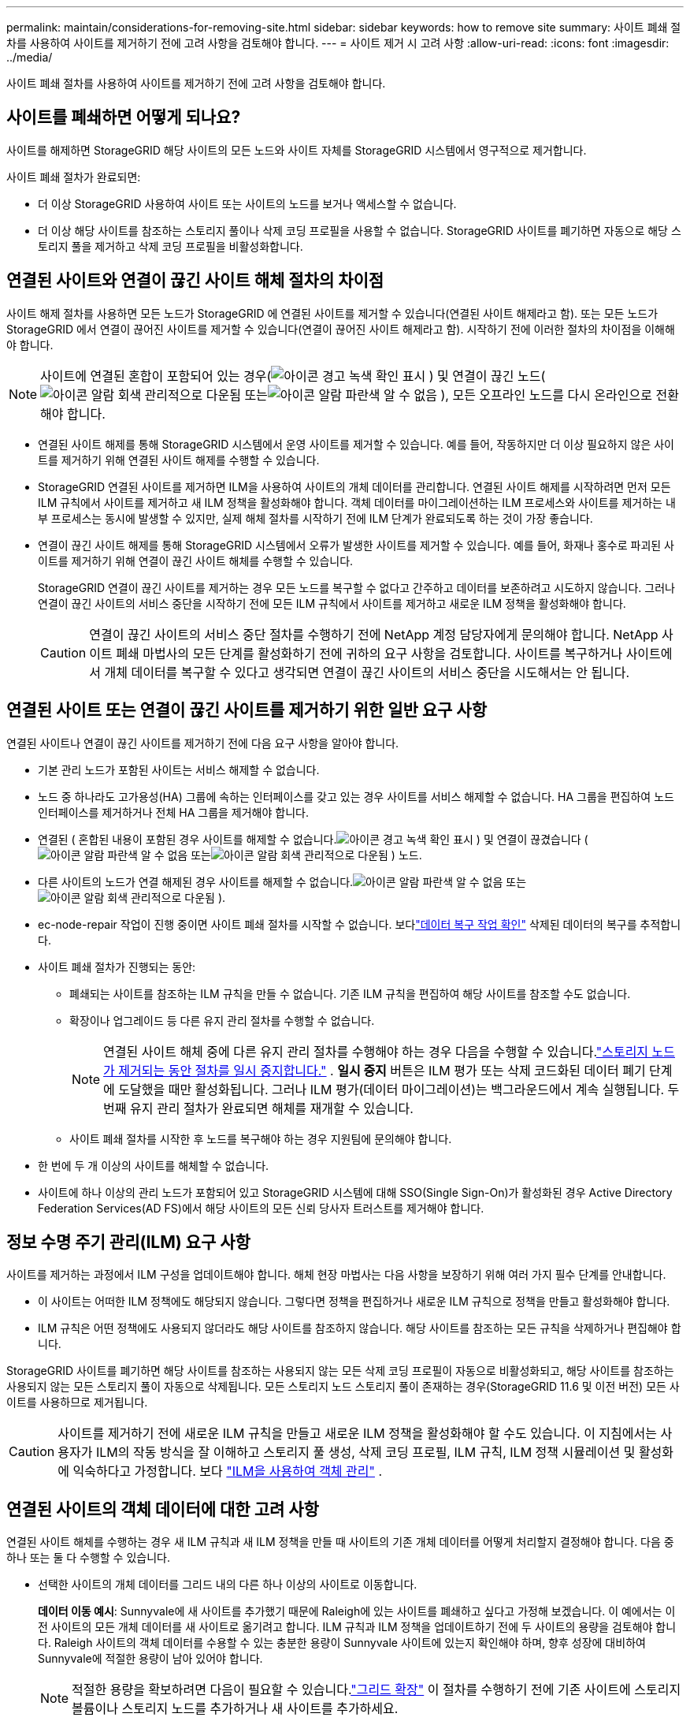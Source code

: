 ---
permalink: maintain/considerations-for-removing-site.html 
sidebar: sidebar 
keywords: how to remove site 
summary: 사이트 폐쇄 절차를 사용하여 사이트를 제거하기 전에 고려 사항을 검토해야 합니다. 
---
= 사이트 제거 시 고려 사항
:allow-uri-read: 
:icons: font
:imagesdir: ../media/


[role="lead"]
사이트 폐쇄 절차를 사용하여 사이트를 제거하기 전에 고려 사항을 검토해야 합니다.



== 사이트를 폐쇄하면 어떻게 되나요?

사이트를 해제하면 StorageGRID 해당 사이트의 모든 노드와 사이트 자체를 StorageGRID 시스템에서 영구적으로 제거합니다.

사이트 폐쇄 절차가 완료되면:

* 더 이상 StorageGRID 사용하여 사이트 또는 사이트의 노드를 보거나 액세스할 수 없습니다.
* 더 이상 해당 사이트를 참조하는 스토리지 풀이나 삭제 코딩 프로필을 사용할 수 없습니다.  StorageGRID 사이트를 폐기하면 자동으로 해당 스토리지 풀을 제거하고 삭제 코딩 프로필을 비활성화합니다.




== 연결된 사이트와 연결이 끊긴 사이트 해체 절차의 차이점

사이트 해제 절차를 사용하면 모든 노드가 StorageGRID 에 연결된 사이트를 제거할 수 있습니다(연결된 사이트 해제라고 함). 또는 모든 노드가 StorageGRID 에서 연결이 끊어진 사이트를 제거할 수 있습니다(연결이 끊어진 사이트 해제라고 함).  시작하기 전에 이러한 절차의 차이점을 이해해야 합니다.


NOTE: 사이트에 연결된 혼합이 포함되어 있는 경우(image:../media/icon_alert_green_checkmark.png["아이콘 경고 녹색 확인 표시"] ) 및 연결이 끊긴 노드(image:../media/icon_alarm_gray_administratively_down.png["아이콘 알람 회색 관리적으로 다운됨"] 또는image:../media/icon_alarm_blue_unknown.png["아이콘 알람 파란색 알 수 없음"] ), 모든 오프라인 노드를 다시 온라인으로 전환해야 합니다.

* 연결된 사이트 해제를 통해 StorageGRID 시스템에서 운영 사이트를 제거할 수 있습니다.  예를 들어, 작동하지만 더 이상 필요하지 않은 사이트를 제거하기 위해 연결된 사이트 해제를 수행할 수 있습니다.
* StorageGRID 연결된 사이트를 제거하면 ILM을 사용하여 사이트의 개체 데이터를 관리합니다.  연결된 사이트 해제를 시작하려면 먼저 모든 ILM 규칙에서 사이트를 제거하고 새 ILM 정책을 활성화해야 합니다.  객체 데이터를 마이그레이션하는 ILM 프로세스와 사이트를 제거하는 내부 프로세스는 동시에 발생할 수 있지만, 실제 해체 절차를 시작하기 전에 ILM 단계가 완료되도록 하는 것이 가장 좋습니다.
* 연결이 끊긴 사이트 해제를 통해 StorageGRID 시스템에서 오류가 발생한 사이트를 제거할 수 있습니다.  예를 들어, 화재나 홍수로 파괴된 사이트를 제거하기 위해 연결이 끊긴 사이트 해체를 수행할 수 있습니다.
+
StorageGRID 연결이 끊긴 사이트를 제거하는 경우 모든 노드를 복구할 수 없다고 간주하고 데이터를 보존하려고 시도하지 않습니다.  그러나 연결이 끊긴 사이트의 서비스 중단을 시작하기 전에 모든 ILM 규칙에서 사이트를 제거하고 새로운 ILM 정책을 활성화해야 합니다.

+

CAUTION: 연결이 끊긴 사이트의 서비스 중단 절차를 수행하기 전에 NetApp 계정 담당자에게 문의해야 합니다.  NetApp 사이트 폐쇄 마법사의 모든 단계를 활성화하기 전에 귀하의 요구 사항을 검토합니다.  사이트를 복구하거나 사이트에서 개체 데이터를 복구할 수 있다고 생각되면 연결이 끊긴 사이트의 서비스 중단을 시도해서는 안 됩니다.





== 연결된 사이트 또는 연결이 끊긴 사이트를 제거하기 위한 일반 요구 사항

연결된 사이트나 연결이 끊긴 사이트를 제거하기 전에 다음 요구 사항을 알아야 합니다.

* 기본 관리 노드가 포함된 사이트는 서비스 해제할 수 없습니다.
* 노드 중 하나라도 고가용성(HA) 그룹에 속하는 인터페이스를 갖고 있는 경우 사이트를 서비스 해제할 수 없습니다.  HA 그룹을 편집하여 노드 인터페이스를 제거하거나 전체 HA 그룹을 제거해야 합니다.
* 연결된 ( 혼합된 내용이 포함된 경우 사이트를 해제할 수 없습니다.image:../media/icon_alert_green_checkmark.png["아이콘 경고 녹색 확인 표시"] ) 및 연결이 끊겼습니다 (image:../media/icon_alarm_blue_unknown.png["아이콘 알람 파란색 알 수 없음"] 또는image:../media/icon_alarm_gray_administratively_down.png["아이콘 알람 회색 관리적으로 다운됨"] ) 노드.
* 다른 사이트의 노드가 연결 해제된 경우 사이트를 해제할 수 없습니다.image:../media/icon_alarm_blue_unknown.png["아이콘 알람 파란색 알 수 없음"] 또는image:../media/icon_alarm_gray_administratively_down.png["아이콘 알람 회색 관리적으로 다운됨"] ).
* ec-node-repair 작업이 진행 중이면 사이트 폐쇄 절차를 시작할 수 없습니다.  보다link:checking-data-repair-jobs.html["데이터 복구 작업 확인"] 삭제된 데이터의 복구를 추적합니다.
* 사이트 폐쇄 절차가 진행되는 동안:
+
** 폐쇄되는 사이트를 참조하는 ILM 규칙을 만들 수 없습니다.  기존 ILM 규칙을 편집하여 해당 사이트를 참조할 수도 없습니다.
** 확장이나 업그레이드 등 다른 유지 관리 절차를 수행할 수 없습니다.
+

NOTE: 연결된 사이트 해체 중에 다른 유지 관리 절차를 수행해야 하는 경우 다음을 수행할 수 있습니다.link:pausing-and-resuming-decommission-process-for-storage-nodes.html["스토리지 노드가 제거되는 동안 절차를 일시 중지합니다."] .  *일시 중지* 버튼은 ILM 평가 또는 삭제 코드화된 데이터 폐기 단계에 도달했을 때만 활성화됩니다. 그러나 ILM 평가(데이터 마이그레이션)는 백그라운드에서 계속 실행됩니다.  두 번째 유지 관리 절차가 완료되면 해체를 재개할 수 있습니다.

** 사이트 폐쇄 절차를 시작한 후 노드를 복구해야 하는 경우 지원팀에 문의해야 합니다.


* 한 번에 두 개 이상의 사이트를 해체할 수 없습니다.
* 사이트에 하나 이상의 관리 노드가 포함되어 있고 StorageGRID 시스템에 대해 SSO(Single Sign-On)가 활성화된 경우 Active Directory Federation Services(AD FS)에서 해당 사이트의 모든 신뢰 당사자 트러스트를 제거해야 합니다.




== 정보 수명 주기 관리(ILM) 요구 사항

사이트를 제거하는 과정에서 ILM 구성을 업데이트해야 합니다.  해체 현장 마법사는 다음 사항을 보장하기 위해 여러 가지 필수 단계를 안내합니다.

* 이 사이트는 어떠한 ILM 정책에도 해당되지 않습니다.  그렇다면 정책을 편집하거나 새로운 ILM 규칙으로 정책을 만들고 활성화해야 합니다.
* ILM 규칙은 어떤 정책에도 사용되지 않더라도 해당 사이트를 참조하지 않습니다.  해당 사이트를 참조하는 모든 규칙을 삭제하거나 편집해야 합니다.


StorageGRID 사이트를 폐기하면 해당 사이트를 참조하는 사용되지 않는 모든 삭제 코딩 프로필이 자동으로 비활성화되고, 해당 사이트를 참조하는 사용되지 않는 모든 스토리지 풀이 자동으로 삭제됩니다.  모든 스토리지 노드 스토리지 풀이 존재하는 경우(StorageGRID 11.6 및 이전 버전) 모든 사이트를 사용하므로 제거됩니다.


CAUTION: 사이트를 제거하기 전에 새로운 ILM 규칙을 만들고 새로운 ILM 정책을 활성화해야 할 수도 있습니다.  이 지침에서는 사용자가 ILM의 작동 방식을 잘 이해하고 스토리지 풀 생성, 삭제 코딩 프로필, ILM 규칙, ILM 정책 시뮬레이션 및 활성화에 익숙하다고 가정합니다. 보다 link:../ilm/index.html["ILM을 사용하여 객체 관리"] .



== 연결된 사이트의 객체 데이터에 대한 고려 사항

연결된 사이트 해체를 수행하는 경우 새 ILM 규칙과 새 ILM 정책을 만들 때 사이트의 기존 개체 데이터를 어떻게 처리할지 결정해야 합니다.  다음 중 하나 또는 둘 다 수행할 수 있습니다.

* 선택한 사이트의 개체 데이터를 그리드 내의 다른 하나 이상의 사이트로 이동합니다.
+
*데이터 이동 예시*: Sunnyvale에 새 사이트를 추가했기 때문에 Raleigh에 있는 사이트를 폐쇄하고 싶다고 가정해 보겠습니다.  이 예에서는 이전 사이트의 모든 개체 데이터를 새 사이트로 옮기려고 합니다.  ILM 규칙과 ILM 정책을 업데이트하기 전에 두 사이트의 용량을 검토해야 합니다.  Raleigh 사이트의 객체 데이터를 수용할 수 있는 충분한 용량이 Sunnyvale 사이트에 있는지 확인해야 하며, 향후 성장에 대비하여 Sunnyvale에 적절한 용량이 남아 있어야 합니다.

+

NOTE: 적절한 용량을 확보하려면 다음이 필요할 수 있습니다.link:../expand/index.html["그리드 확장"] 이 절차를 수행하기 전에 기존 사이트에 스토리지 볼륨이나 스토리지 노드를 추가하거나 새 사이트를 추가하세요.

* 선택한 사이트에서 개체 복사본을 삭제합니다.
+
*데이터 삭제 예시*: 현재 3개 사이트에 걸쳐 개체 데이터를 복제하기 위해 3개 사본 ILM 규칙을 사용하고 있다고 가정해 보겠습니다.  사이트를 해체하기 전에 동일한 2개 사본 ILM 규칙을 만들어 두 사이트에만 데이터를 저장할 수 있습니다.  2-복사 규칙을 사용하는 새로운 ILM 정책을 활성화하면 StorageGRID 해당 복사본이 더 이상 ILM 요구 사항을 충족하지 않으므로 세 번째 사이트에서 복사본을 삭제합니다.  하지만 객체 데이터는 계속 보호되며 나머지 두 사이트의 용량은 동일하게 유지됩니다.

+

CAUTION: 사이트 제거를 수용하기 위해 단일 사본 ILM 규칙을 만들지 마십시오.  특정 기간 동안 복제된 사본을 하나만 생성하는 ILM 규칙은 데이터가 영구적으로 손실될 위험에 처하게 합니다.  개체의 복제된 사본이 하나만 있는 경우 스토리지 노드에 장애가 발생하거나 심각한 오류가 발생하면 해당 개체는 손실됩니다.  업그레이드 등의 유지 관리 절차가 진행되는 동안에는 해당 객체에 대한 액세스 권한을 일시적으로 잃게 됩니다.





== 연결된 사이트 해체에 대한 추가 요구 사항

StorageGRID 연결된 사이트를 제거하기 전에 다음 사항을 확인해야 합니다.

* StorageGRID 시스템의 모든 노드는 연결 상태가 *연결됨*이어야 합니다.image:../media/icon_alert_green_checkmark.png["아이콘 경고 녹색 확인 표시"] ); 그러나 노드에는 활성 경고가 있을 수 있습니다.
+

NOTE: 하나 이상의 노드가 연결 해제된 경우 사이트 해체 마법사의 1~4단계를 완료할 수 있습니다.  하지만 모든 노드가 연결되지 않으면 해제 프로세스를 시작하는 마법사의 5단계를 완료할 수 없습니다.

* 제거하려는 사이트에 부하 분산에 사용되는 게이트웨이 노드 또는 관리 노드가 포함되어 있는 경우 다음을 수행해야 할 수 있습니다.link:../expand/index.html["그리드 확장"] 다른 사이트에 동등한 새 노드를 추가합니다.  사이트 폐쇄 절차를 시작하기 전에 클라이언트가 교체 노드에 연결할 수 있는지 확인하세요.
* 제거하려는 사이트에 고가용성(HA) 그룹에 속한 게이트웨이 노드나 관리 노드가 포함되어 있는 경우 사이트 서비스 해제 마법사의 1~4단계를 완료할 수 있습니다.  하지만 모든 HA 그룹에서 이러한 노드를 제거할 때까지는 해제 프로세스를 시작하는 마법사의 5단계를 완료할 수 없습니다.  기존 클라이언트가 사이트의 노드를 포함하는 HA 그룹에 연결하는 경우 사이트가 제거된 후에도 StorageGRID 에 계속 연결할 수 있는지 확인해야 합니다.
* 제거하려는 사이트의 스토리지 노드에 클라이언트가 직접 연결하는 경우 사이트 해체 절차를 시작하기 전에 다른 사이트의 스토리지 노드에 연결할 수 있는지 확인해야 합니다.
* 활성 ILM 정책의 변경으로 인해 이동되는 모든 개체 데이터를 수용할 수 있도록 나머지 사이트에 충분한 공간을 제공해야 합니다.  어떤 경우에는 다음이 필요할 수 있습니다.link:../expand/index.html["그리드 확장"] 연결된 사이트 해체를 완료하기 전에 스토리지 노드, 스토리지 볼륨 또는 새 사이트를 추가하세요.
* 해체 절차를 완료하는 데 충분한 시간을 허용해야 합니다.  StorageGRID ILM 프로세스는 사이트를 폐기하기 전에 사이트에서 개체 데이터를 이동하거나 삭제하는 데 며칠, 몇 주 또는 몇 달이 걸릴 수 있습니다.
+

NOTE: 사이트에서 개체 데이터를 이동하거나 삭제하는 작업은 사이트의 데이터 양, 시스템 부하, 네트워크 지연 시간, 필요한 ILM 변경 사항의 특성에 따라 며칠, 몇 주 또는 몇 달이 걸릴 수 있습니다.

* 가능하다면 가능한 한 빨리 해체 현장 마법사의 1~4단계를 완료하시기 바랍니다.  실제 해체 절차를 시작하기 전에(마법사의 5단계에서 *해체 시작*을 선택) 사이트에서 데이터를 이동하도록 허용하면 해체 절차가 더 빨리 완료되고 중단과 성능에 미치는 영향도 줄어듭니다.




== 연결이 끊긴 사이트 해체에 대한 추가 요구 사항

StorageGRID 연결이 끊긴 사이트를 제거하기 전에 다음 사항을 확인해야 합니다.

* NetApp 계정 담당자에게 문의하셨습니다.  NetApp 사이트 폐쇄 마법사의 모든 단계를 활성화하기 전에 귀하의 요구 사항을 검토합니다.
+

CAUTION: 사이트를 복구하거나 사이트에서 개체 데이터를 복구할 수 있다고 생각되면 연결이 끊긴 사이트를 해제하려고 시도해서는 안 됩니다. 보다 link:how-site-recovery-is-performed-by-technical-support.html["기술 지원이 사이트를 복구하는 방법"] .

* 사이트의 모든 노드는 다음 중 하나의 연결 상태를 가져야 합니다.
+
** *알려지지 않은* (image:../media/icon_alarm_blue_unknown.png["아이콘 알람 파란색 알 수 없음"] ): 알 수 없는 이유로 노드 연결이 끊어졌거나 노드의 서비스가 예기치 않게 중단되었습니다.  예를 들어, 노드의 서비스가 중지되었거나, 정전이나 예상치 못한 정전으로 인해 노드의 네트워크 연결이 끊어졌을 수 있습니다.
** *관리적으로 다운* (image:../media/icon_alarm_gray_administratively_down.png["아이콘 알람 회색 관리적으로 다운됨"] ): 예상되는 이유로 노드가 그리드에 연결되지 않았습니다.  예를 들어, 노드나 노드의 서비스가 정상적으로 종료되었습니다.


* 다른 모든 사이트의 모든 노드는 *연결됨*의 연결 상태를 가져야 합니다.image:../media/icon_alert_green_checkmark.png["아이콘 경고 녹색 확인 표시"] ); 그러나 다른 노드에는 활성 경고가 있을 수 있습니다.
* 더 이상 StorageGRID 사용하여 사이트에 저장된 모든 개체 데이터를 보거나 검색할 수 없다는 점을 이해해야 합니다.  StorageGRID 이 절차를 수행할 때 연결이 끊긴 사이트의 데이터를 보존하려고 하지 않습니다.
+

NOTE: ILM 규칙과 정책이 단일 사이트의 손실을 방지하도록 설계된 경우, 개체의 사본은 나머지 사이트에 여전히 존재합니다.

* 사이트에 객체의 유일한 사본이 있는 경우 해당 객체는 손실되어 검색할 수 없다는 점을 이해해야 합니다.




== 사이트를 제거할 때 일관성을 위한 고려 사항

S3 버킷의 일관성은 StorageGRID 클라이언트에게 객체 수집이 성공적이었음을 알리기 전에 모든 노드와 사이트에 객체 메타데이터를 완전히 복제하는지 여부를 결정합니다.  일관성은 여러 스토리지 노드와 사이트에서 객체의 가용성과 해당 객체의 일관성 간의 균형을 제공합니다.

StorageGRID 사이트를 제거하는 경우, 제거되는 사이트에 어떠한 데이터도 기록되지 않도록 해야 합니다.  결과적으로 각 버킷이나 컨테이너의 일관성이 일시적으로 무시됩니다.  사이트 해체 프로세스를 시작하면 StorageGRID 일시적으로 강력한 사이트 일관성을 사용하여 제거되는 사이트에 개체 메타데이터가 기록되는 것을 방지합니다.

이러한 임시 재정의로 인해 사이트 폐쇄 중에 발생하는 모든 클라이언트 쓰기, 업데이트 및 삭제 작업은 나머지 사이트에서 여러 노드를 사용할 수 없게 되면 실패할 수 있습니다.
